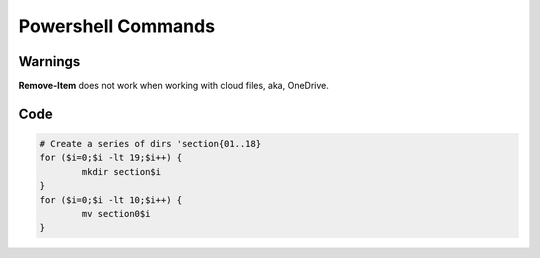 Powershell Commands
###################

Warnings
========

**Remove-Item** does not work when working with cloud files, aka, OneDrive.

Code
====

.. code-block :: Powershell

	# Create a series of dirs 'section{01..18}
	for ($i=0;$i -lt 19;$i++) {
		mkdir section$i
	}
	for ($i=0;$i -lt 10;$i++) {
		mv section0$i
	}


